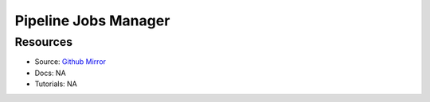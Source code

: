 Pipeline Jobs Manager
=====================

Resources
---------

- Source: `Github Mirror <https://github.com/SD2E/pipelinejobs-manager>`_
- Docs: NA
- Tutorials: NA
